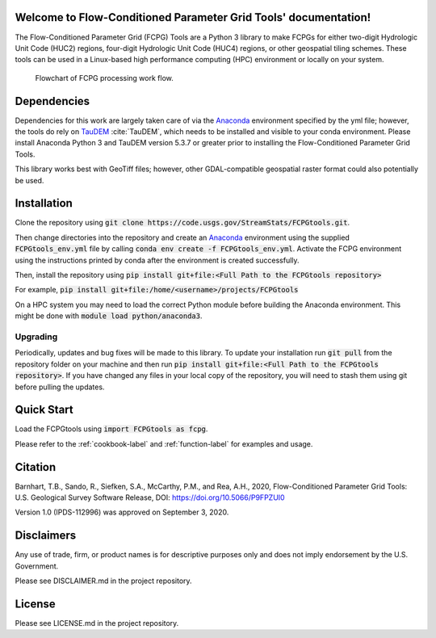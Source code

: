 Welcome to Flow-Conditioned Parameter Grid Tools' documentation!
=================================================================
The Flow-Conditioned Parameter Grid (FCPG) Tools are a Python 3 library to make FCPGs for either two-digit Hydrologic Unit Code (HUC2) regions, four-digit Hydrologic Unit Code (HUC4) regions, or other geospatial tiling schemes. These tools can be used in a Linux-based high performance computing (HPC) environment or locally on your system.

.. figure:: ../img/CPG_tool_structure.png
	:scale: 50 %
	:alt: Conceptual FCPG process flowchart.

	Flowchart of FCPG processing work flow.

Dependencies
============

Dependencies for this work are largely taken care of via the `Anaconda <https://www.anaconda.com/products/individual>`_  environment specified by the yml file; however, the tools do rely on `TauDEM <https://github.com/dtarb/TauDEM/tree/v5.3.8>`_ :cite:`TauDEM`, which needs to be installed and visible to your conda environment. Please install Anaconda Python 3 and TauDEM version 5.3.7 or greater prior to installing the Flow-Conditioned Parameter Grid Tools.

This library works best with GeoTiff files; however, other GDAL-compatible geospatial raster format could also potentially be used. 

Installation
============
Clone the repository using :code:`git clone https://code.usgs.gov/StreamStats/FCPGtools.git`.

Then change directories into the repository and create an `Anaconda <https://www.anaconda.com/products/individual>`_ environment using the supplied :code:`FCPGtools_env.yml` file by calling :code:`conda env create -f FCPGtools_env.yml`. Activate the FCPG environment using the instructions printed by conda after the environment is created successfully.

Then, install the repository using :code:`pip install git+file:<Full Path to the FCPGtools repository>`

For example, :code:`pip install git+file:/home/<username>/projects/FCPGtools`

On a HPC system you may need to load the correct Python module before building the Anaconda environment. This might be done with :code:`module load python/anaconda3`.

Upgrading
---------
Periodically, updates and bug fixes will be made to this library. To update your installation run :code:`git pull` from the repository folder on your machine and then run :code:`pip install git+file:<Full Path to the FCPGtools repository>`. If you have changed any files in your local copy of the repository, you will need to stash them using git before pulling the updates.

Quick Start
===========
Load the FCPGtools using :code:`import FCPGtools as fcpg`.

Please refer to the :ref:`cookbook-label` and :ref:`function-label` for examples and usage.

Citation
========

Barnhart, T.B., Sando, R., Siefken, S.A., McCarthy, P.M., and Rea, A.H., 2020, Flow-Conditioned Parameter Grid Tools: U.S. Geological Survey Software Release, DOI: https://doi.org/10.5066/P9FPZUI0

Version 1.0 (IPDS-112996) was approved on September 3, 2020.

Disclaimers
===========

Any use of trade, firm, or product names is for descriptive purposes only and does not imply endorsement by the U.S. Government.

Please see DISCLAIMER.md in the project repository. 

License
=======

Please see LICENSE.md in the project repository.